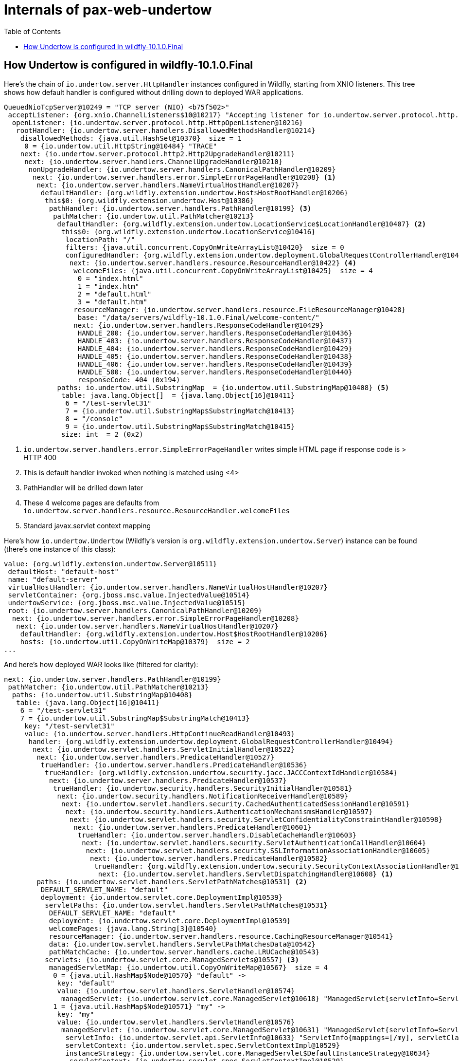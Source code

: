 = Internals of pax-web-undertow
:toc:
:icons: font

== How Undertow is configured in wildfly-10.1.0.Final

Here's the chain of `io.undertow.server.HttpHandler` instances configured in Wildfly, starting from XNIO
listeners. This tree shows how default handler is configured without drilling down to deployed WAR applications.

[source,options="nowrap"]
----
QueuedNioTcpServer@10249 = "TCP server (NIO) <b75f502>"
 acceptListener: {org.xnio.ChannelListeners$10@10217} "Accepting listener for io.undertow.server.protocol.http.HttpOpenListener@2f752a51"
  openListener: {io.undertow.server.protocol.http.HttpOpenListener@10216}
   rootHandler: {io.undertow.server.handlers.DisallowedMethodsHandler@10214}
    disallowedMethods: {java.util.HashSet@10370}  size = 1
     0 = {io.undertow.util.HttpString@10484} "TRACE"
    next: {io.undertow.server.protocol.http2.Http2UpgradeHandler@10211}
     next: {io.undertow.server.handlers.ChannelUpgradeHandler@10210}
      nonUpgradeHandler: {io.undertow.server.handlers.CanonicalPathHandler@10209}
       next: {io.undertow.server.handlers.error.SimpleErrorPageHandler@10208} <1>
        next: {io.undertow.server.handlers.NameVirtualHostHandler@10207}
         defaultHandler: {org.wildfly.extension.undertow.Host$HostRootHandler@10206}
          this$0: {org.wildfly.extension.undertow.Host@10386}
           pathHandler: {io.undertow.server.handlers.PathHandler@10199} <3>
            pathMatcher: {io.undertow.util.PathMatcher@10213}
             defaultHandler: {org.wildfly.extension.undertow.LocationService$LocationHandler@10407} <2>
              this$0: {org.wildfly.extension.undertow.LocationService@10416}
               locationPath: "/"
               filters: {java.util.concurrent.CopyOnWriteArrayList@10420}  size = 0
               configuredHandler: {org.wildfly.extension.undertow.deployment.GlobalRequestControllerHandler@10421}
                next: {io.undertow.server.handlers.resource.ResourceHandler@10422} <4>
                 welcomeFiles: {java.util.concurrent.CopyOnWriteArrayList@10425}  size = 4
                  0 = "index.html"
                  1 = "index.htm"
                  2 = "default.html"
                  3 = "default.htm"
                 resourceManager: {io.undertow.server.handlers.resource.FileResourceManager@10428}
                  base: "/data/servers/wildfly-10.1.0.Final/welcome-content/"
                 next: {io.undertow.server.handlers.ResponseCodeHandler@10429}
                  HANDLE_200: {io.undertow.server.handlers.ResponseCodeHandler@10436}
                  HANDLE_403: {io.undertow.server.handlers.ResponseCodeHandler@10437}
                  HANDLE_404: {io.undertow.server.handlers.ResponseCodeHandler@10429}
                  HANDLE_405: {io.undertow.server.handlers.ResponseCodeHandler@10438}
                  HANDLE_406: {io.undertow.server.handlers.ResponseCodeHandler@10439}
                  HANDLE_500: {io.undertow.server.handlers.ResponseCodeHandler@10440}
                  responseCode: 404 (0x194)
             paths: io.undertow.util.SubstringMap  = {io.undertow.util.SubstringMap@10408} <5>
              table: java.lang.Object[]  = {java.lang.Object[16]@10411}
               6 = "/test-servlet31"
               7 = {io.undertow.util.SubstringMap$SubstringMatch@10413}
               8 = "/console"
               9 = {io.undertow.util.SubstringMap$SubstringMatch@10415}
              size: int  = 2 (0x2)
----
<1> `io.undertow.server.handlers.error.SimpleErrorPageHandler` writes simple HTML page if response code is > HTTP 400
<2> This is default handler invoked when nothing is matched using <4>
<3> PathHandler will be drilled down later
<4> These 4 welcome pages are defaults from `io.undertow.server.handlers.resource.ResourceHandler.welcomeFiles`
<5> Standard javax.servlet context mapping

Here's how `io.undertow.Undertow` (Wildfly's version is `org.wildfly.extension.undertow.Server`)
instance can be found (there's one instance of this class):

[source,options="nowrap"]
----
value: {org.wildfly.extension.undertow.Server@10511}
 defaultHost: "default-host"
 name: "default-server"
 virtualHostHandler: {io.undertow.server.handlers.NameVirtualHostHandler@10207}
 servletContainer: {org.jboss.msc.value.InjectedValue@10514}
 undertowService: {org.jboss.msc.value.InjectedValue@10515}
 root: {io.undertow.server.handlers.CanonicalPathHandler@10209}
  next: {io.undertow.server.handlers.error.SimpleErrorPageHandler@10208}
   next: {io.undertow.server.handlers.NameVirtualHostHandler@10207}
    defaultHandler: {org.wildfly.extension.undertow.Host$HostRootHandler@10206}
    hosts: {io.undertow.util.CopyOnWriteMap@10379}  size = 2
...
----

And here's how deployed WAR looks like (filtered for clarity):

[source,options="nowrap"]
----
next: {io.undertow.server.handlers.PathHandler@10199}
 pathMatcher: {io.undertow.util.PathMatcher@10213}
  paths: {io.undertow.util.SubstringMap@10408}
   table: {java.lang.Object[16]@10411}
    6 = "/test-servlet31"
    7 = {io.undertow.util.SubstringMap$SubstringMatch@10413}
     key: "/test-servlet31"
     value: {io.undertow.server.handlers.HttpContinueReadHandler@10493}
      handler: {org.wildfly.extension.undertow.deployment.GlobalRequestControllerHandler@10494}
       next: {io.undertow.servlet.handlers.ServletInitialHandler@10522}
        next: {io.undertow.server.handlers.PredicateHandler@10527}
         trueHandler: {io.undertow.server.handlers.PredicateHandler@10536}
          trueHandler: {org.wildfly.extension.undertow.security.jacc.JACCContextIdHandler@10584}
           next: {io.undertow.server.handlers.PredicateHandler@10537}
            trueHandler: {io.undertow.security.handlers.SecurityInitialHandler@10581}
             next: {io.undertow.security.handlers.NotificationReceiverHandler@10589}
              next: {io.undertow.servlet.handlers.security.CachedAuthenticatedSessionHandler@10591}
               next: {io.undertow.security.handlers.AuthenticationMechanismsHandler@10597}
                next: {io.undertow.servlet.handlers.security.ServletConfidentialityConstraintHandler@10598}
                 next: {io.undertow.server.handlers.PredicateHandler@10601}
                  trueHandler: {io.undertow.server.handlers.DisableCacheHandler@10603}
                   next: {io.undertow.servlet.handlers.security.ServletAuthenticationCallHandler@10604}
                    next: {io.undertow.servlet.handlers.security.SSLInformationAssociationHandler@10605}
                     next: {io.undertow.server.handlers.PredicateHandler@10582}
                      trueHandler: {org.wildfly.extension.undertow.security.SecurityContextAssociationHandler@10607}
                       next: {io.undertow.servlet.handlers.ServletDispatchingHandler@10608} <1>
        paths: {io.undertow.servlet.handlers.ServletPathMatches@10531} <2>
         DEFAULT_SERVLET_NAME: "default"
         deployment: {io.undertow.servlet.core.DeploymentImpl@10539}
          servletPaths: {io.undertow.servlet.handlers.ServletPathMatches@10531}
           DEFAULT_SERVLET_NAME: "default"
           deployment: {io.undertow.servlet.core.DeploymentImpl@10539}
           welcomePages: {java.lang.String[3]@10540}
           resourceManager: {io.undertow.server.handlers.resource.CachingResourceManager@10541}
           data: {io.undertow.servlet.handlers.ServletPathMatchesData@10542}
           pathMatchCache: {io.undertow.server.handlers.cache.LRUCache@10543}
          servlets: {io.undertow.servlet.core.ManagedServlets@10557} <3>
           managedServletMap: {io.undertow.util.CopyOnWriteMap@10567}  size = 4
            0 = {java.util.HashMap$Node@10570} "default" ->
             key: "default"
             value: {io.undertow.servlet.handlers.ServletHandler@10574}
              managedServlet: {io.undertow.servlet.core.ManagedServlet@10618} "ManagedServlet{servletInfo=ServletInfo{mappings=[], servletClass=class io.undertow.servlet.handlers.DefaultServlet, name='default'}}"
            1 = {java.util.HashMap$Node@10571} "my" ->
             key: "my"
             value: {io.undertow.servlet.handlers.ServletHandler@10576}
              managedServlet: {io.undertow.servlet.core.ManagedServlet@10631} "ManagedServlet{servletInfo=ServletInfo{mappings=[/my], servletClass=class grgr.test.MyServlet, name='my'}}"
               servletInfo: {io.undertow.servlet.api.ServletInfo@10633} "ServletInfo{mappings=[/my], servletClass=class grgr.test.MyServlet, name='my'}"
               servletContext: {io.undertow.servlet.spec.ServletContextImpl@10529}
               instanceStrategy: {io.undertow.servlet.core.ManagedServlet$DefaultInstanceStrategy@10634}
                servletContext: {io.undertow.servlet.spec.ServletContextImpl@10529}
                instance: {grgr.test.MyServlet@10639} <4>
            2 = {java.util.HashMap$Node@10572} "error" ->
            3 = {java.util.HashMap$Node@10573} "jsp" ->
         welcomePages: {java.lang.String[3]@10540}
          0 = "index.html"
          1 = "index.htm"
          2 = "index.jsp"
         resourceManager: {io.undertow.server.handlers.resource.CachingResourceManager@10541} <5>
          underlyingResourceManager: {org.wildfly.extension.undertow.deployment.ServletResourceManager@10545}
           deploymentResourceManager: {io.undertow.server.handlers.resource.PathResourceManager@10548}
            base: "/data/servers/wildfly-10.1.0.Final/standalone/tmp/vfs/temp/temp9a5bc5f32c4e2ee2/content-d5f0a79b8aa04191/"
----
<1> The role of `io.undertow.servlet.handlers.ServletDispatchingHandler` is to fetch attachment from
`io.undertow.server.HttpServerExchange` and call `io.undertow.server.HttpHandler.handleRequest()` on its handler, see next drill-down
<2> Path matching within single web application
<3> Servlets of web application
<4> The actual instance of one of the the servlets
<5> Resource manager for calls to e.g., `javax.servlet.ServletContext.getResource()`

Here's what really is invoked by `io.undertow.servlet.handlers.ServletDispatchingHandler`:

[source,options="nowrap"]
----
ServletSecurityRoleHandler@10663
 next: {io.undertow.servlet.handlers.ServletHandler@10576}
  managedServlet: {io.undertow.servlet.core.ManagedServlet@10673} "ManagedServlet{servletInfo=ServletInfo{mappings=[/my], servletClass=class grgr.test.MyServlet, name='my'}}"
   servletInfo: {io.undertow.servlet.api.ServletInfo@10676} "ServletInfo{mappings=[/my], servletClass=class grgr.test.MyServlet, name='my'}"
    servletClass: {@4} "class grgr.test.MyServlet"
    name: java.lang.String  = "my"
    mappings: {java.util.ArrayList@10681}  size = 1
    initParams: {java.util.HashMap@10682}  size = 0
    securityRoleRefs: {java.util.ArrayList@10683}  size = 0
    handlerChainWrappers: {java.util.ArrayList@10684}  size = 0
   servletContext: {io.undertow.servlet.spec.ServletContextImpl@10677}
   instanceStrategy: {io.undertow.servlet.core.ManagedServlet$DefaultInstanceStrategy@10678}
    servletInfo: {io.undertow.servlet.api.ServletInfo@10676} "ServletInfo{mappings=[/my], servletClass=class grgr.test.MyServlet, name='my'}"
    servletContext: {io.undertow.servlet.spec.ServletContextImpl@10677}
    instance: {grgr.test.MyServlet@10698} <1>
----
<1> The actual instance of the servlet
